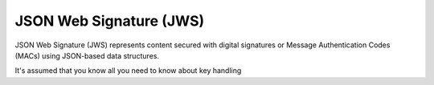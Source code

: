 .. _jws:

JSON Web Signature (JWS)
========================

JSON Web Signature (JWS) represents content secured with digital signatures
or Message Authentication Codes (MACs) using JSON-based data structures.

It's assumed that you know all you need to know about key handling
